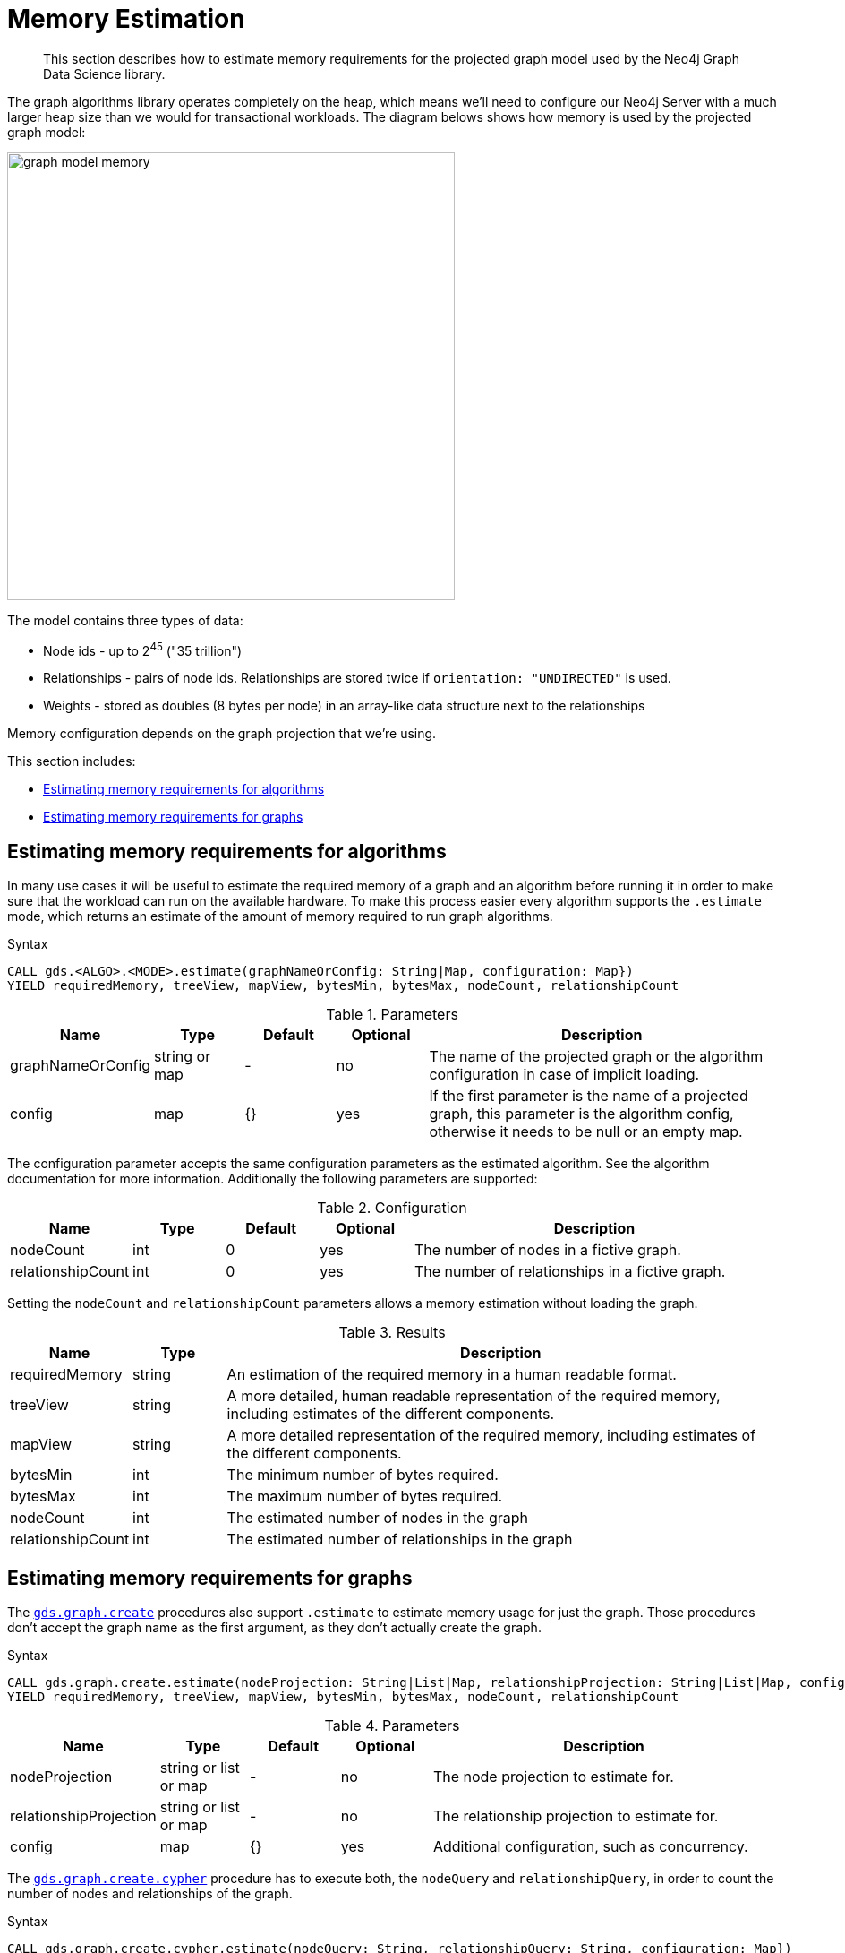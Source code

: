 [[memory-estimation]]
= Memory Estimation

[abstract]
--
This section describes how to estimate memory requirements for the projected graph model used by the Neo4j Graph Data Science library.
--

The graph algorithms library operates completely on the heap, which means we'll need to configure our Neo4j Server with a much larger heap size than we would for transactional workloads.
The diagram belows shows how memory is used by the projected graph model:

image::graph-model-memory.png[width=500]

The model contains three types of data:

* Node ids - up to 2^45^ ("35 trillion")
* Relationships - pairs of node ids. Relationships are stored twice if `orientation: "UNDIRECTED"` is used.
* Weights - stored as doubles (8 bytes per node) in an array-like data structure next to the relationships

Memory configuration depends on the graph projection that we're using.

This section includes:

* <<estimate-procedure-algo>>
* <<estimate-procedure-graph>>

[[estimate-procedure-algo]]
== Estimating memory requirements for algorithms

In many use cases it will be useful to estimate the required memory of a graph and an algorithm before running it in order to make sure that the workload can run on the available hardware.
To make this process easier every algorithm supports the `.estimate` mode, which returns an estimate of the amount of memory required to run graph algorithms.

.Syntax
[source, cypher]
----
CALL gds.<ALGO>.<MODE>.estimate(graphNameOrConfig: String|Map, configuration: Map})
YIELD requiredMemory, treeView, mapView, bytesMin, bytesMax, nodeCount, relationshipCount
----

.Parameters
[opts="header",cols="1,1,1,1,4"]
|===
| Name              | Type          | Default   | Optional  | Description
| graphNameOrConfig | string or map | -         | no        | The name of the projected graph or the algorithm configuration in case of implicit loading.
| config            | map           | {}        | yes       | If the first parameter is the name of a projected graph, this parameter is the algorithm config, otherwise it needs to be null or an empty map.
|===

The configuration parameter accepts the same configuration parameters as the estimated algorithm.
See the algorithm documentation for more information.
Additionally the following parameters are supported:

.Configuration
[opts="header",cols="1,1,1,1,4"]
|===
| Name              | Type      | Default           | Optional  | Description
| nodeCount         | int       | 0                 | yes       | The number of nodes in a fictive graph.
| relationshipCount | int       | 0                 | yes       | The number of relationships in a fictive graph.
|===

Setting the `nodeCount` and `relationshipCount` parameters allows a memory estimation without loading the graph.

.Results
[opts="header",cols="1,1,6"]
|===
| Name                  | Type      | Description
| requiredMemory        | string    | An estimation of the required memory in a human readable format.
| treeView              | string    | A more detailed, human readable representation of the required memory, including estimates of the different components.
| mapView               | string    | A more detailed representation of the required memory, including estimates of the different components.
| bytesMin              | int       | The minimum number of bytes required.
| bytesMax              | int       | The maximum number of bytes required.
| nodeCount             | int       | The estimated number of nodes in the graph
| relationshipCount     | int       | The estimated number of relationships in the graph
|===

[[estimate-procedure-graph]]
== Estimating memory requirements for graphs

The <<catalog-graph-create, `gds.graph.create`>> procedures also support `.estimate` to estimate memory usage for just the graph.
Those procedures don't accept the graph name as the first argument, as they don't actually create the graph.

.Syntax
[source, cypher]
----
CALL gds.graph.create.estimate(nodeProjection: String|List|Map, relationshipProjection: String|List|Map, configuration: Map})
YIELD requiredMemory, treeView, mapView, bytesMin, bytesMax, nodeCount, relationshipCount
----

.Parameters
[opts="header",cols="1,1,1,1,4"]
|===
| Name                   | Type                  | Default   | Optional  | Description
| nodeProjection         | string or list or map | -         | no        | The node projection to estimate for.
| relationshipProjection | string or list or map | -         | no        | The relationship projection to estimate for.
| config                 | map                   | {}        | yes       | Additional configuration, such as concurrency.
|===

The <<cypher-projection, `gds.graph.create.cypher`>> procedure has to execute both, the `nodeQuery` and `relationshipQuery`, in order to count the number of nodes and relationships of the graph.

.Syntax
[source, cypher]
----
CALL gds.graph.create.cypher.estimate(nodeQuery: String, relationshipQuery: String, configuration: Map})
YIELD requiredMemory, treeView, mapView, bytesMin, bytesMax, nodeCount, relationshipCount
----

.Parameters
[opts="header",cols="1,1,1,1,4"]
|===
| Name              | Type   | Default   | Optional  | Description
| nodeQuery         | string | -         | no        | The node query to estimate for.
| relationshipQuery | string | -         | no        | The relationship query to estimate for.
| config            | map    | {}        | yes       | Additional configuration, such as concurrency.
|===

Both estimate procedures also accept `nodeCount` and `relationshipCount` as configuration keys.
Setting those parameters allows a memory estimation without having to read from the underlying database.
